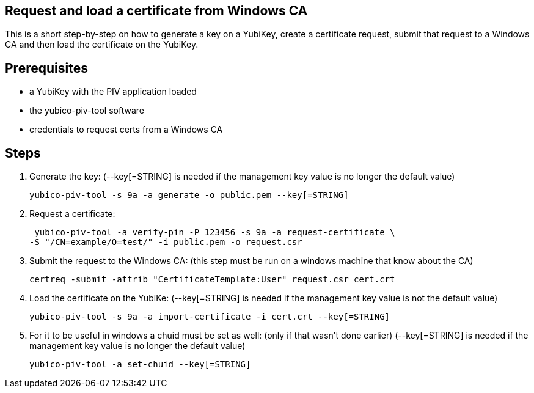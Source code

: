 Request and load a certificate from Windows CA
----------------------------------------------

This is a short step-by-step on how to generate a key on a YubiKey,
create a certificate request, submit that request to a Windows CA
and then load the certificate on the YubiKey.

Prerequisites
-------------

* a YubiKey with the PIV application loaded
* the yubico-piv-tool software
* credentials to request certs from a Windows CA

Steps
-----

1. Generate the key:
   (--key[=STRING] is needed if the management key value is no longer the default value)

  yubico-piv-tool -s 9a -a generate -o public.pem --key[=STRING]


2. Request a certificate:

  yubico-piv-tool -a verify-pin -P 123456 -s 9a -a request-certificate \
	-S "/CN=example/O=test/" -i public.pem -o request.csr

3. Submit the request to the Windows CA:
   (this step must be run on a windows machine that know about the CA)

  certreq -submit -attrib "CertificateTemplate:User" request.csr cert.crt

4. Load the certificate on the YubiKe:
   (--key[=STRING] is needed if the management key value is not the default value)

  yubico-piv-tool -s 9a -a import-certificate -i cert.crt --key[=STRING]

5. For it to be useful in windows a chuid must be set as well:
   (only if that wasn't done earlier)
   (--key[=STRING] is needed if the management key value is no longer the default value)

   yubico-piv-tool -a set-chuid --key[=STRING]
